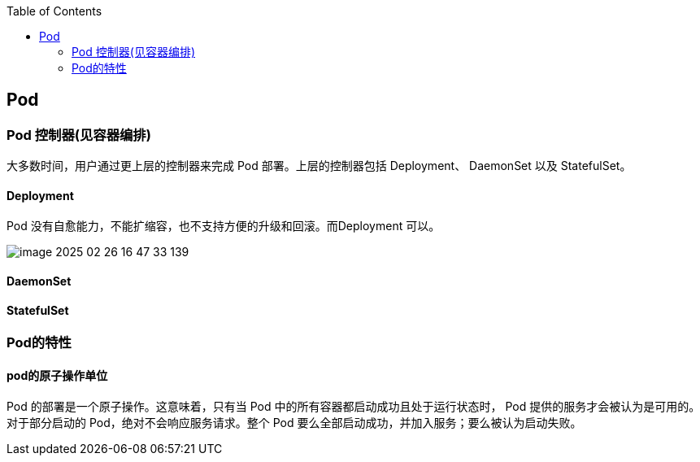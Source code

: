 :toc:

// 保证所有的目录层级都可以正常显示图片
:path: k8s/components/
:imagesdir: ../../image/

// 只有book调用的时候才会走到这里
ifdef::rootpath[]
:imagesdir: {rootpath}{path}{imagesdir}
endif::rootpath[]

== Pod


=== Pod 控制器(见容器编排)

大多数时间，用户通过更上层的控制器来完成 Pod 部署。上层的控制器包括 Deployment、 DaemonSet 以及 StatefulSet。




==== Deployment

Pod 没有自愈能力，不能扩缩容，也不支持方便的升级和回滚。而Deployment 可以。

image::components/image-2025-02-26-16-47-33-139.png[]


==== DaemonSet

==== StatefulSet

=== Pod的特性

==== pod的原子操作单位

Pod 的部署是一个原子操作。这意味着，只有当 Pod 中的所有容器都启动成功且处于运行状态时， Pod 提供的服务才会被认为是可用的。对于部分启动的 Pod，绝对不会响应服务请求。整个 Pod 要么全部启动成功，并加入服务；要么被认为启动失败。





